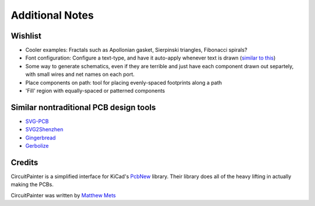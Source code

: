 Additional Notes
================

Wishlist
--------

* Cooler examples: Fractals such as Apollonian gasket, Sierpinski triangles, Fibonacci spirals?
* Font configuration: Configure a text-type, and have it auto-apply whenever text is drawn (`similar to this <https://processing.org/reference/textFont_.html>`_)
* Some way to generate schematics, even if they are terrible and just have each component drawn out separtely, with small wires and net names on each port.
* Place components on path: tool for placing evenly-spaced footprints along a path
* 'Fill' region with equally-spaced or patterned components

Similar nontraditional PCB design tools
---------------------------------------

* `SVG-PCB <https://leomcelroy.com/svg-pcb-website/>`_
* `SVG2Shenzhen <https://github.com/badgeek/svg2shenzhen>`_
* `Gingerbread <https://gingerbread.wntr.dev/>`_
* `Gerbolize <https://github.com/jaseg/gerbolyze>`_

Credits
-------

CircuitPainter is a simplified interface for KiCad's
`PcbNew <https://www.kicad.org/discover/pcb-design/>`_ library. Their library
does all of the heavy lifting in actually making the PCBs.

CircuitPainter was written by `Matthew Mets <https://github.com/cibomahto>`_
